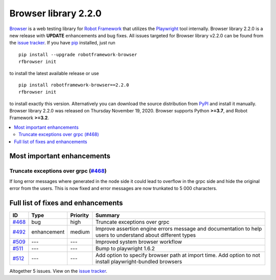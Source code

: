 =====================
Browser library 2.2.0
=====================


.. default-role:: code


Browser_ is a web testing library for `Robot Framework`_ that utilizes
the Playwright_ tool internally. Browser library 2.2.0 is a new release with
**UPDATE** enhancements and bug fixes.
All issues targeted for Browser library v2.2.0 can be found
from the `issue tracker`_.
If you have pip_ installed, just run
::
   pip install --upgrade robotframework-browser
   rfbrowser init
to install the latest available release or use
::
   pip install robotframework-browser==2.2.0
   rfbrowser init
to install exactly this version. Alternatively you can download the source
distribution from PyPI_ and install it manually.
Browser library 2.2.0 was released on Thursday November 19, 2020. Browser supports
Python **>=3.7**, and Robot Framework **>=3.2**.

.. _Robot Framework: http://robotframework.org
.. _Browser: https://github.com/MarketSquare/robotframework-browser
.. _Playwright: https://github.com/microsoft/playwright
.. _pip: http://pip-installer.org
.. _PyPI: https://pypi.python.org/pypi/robotframework-browser
.. _issue tracker: https://github.com/MarketSquare/robotframework-browser/milestones%3Av2.2.0


.. contents::
   :depth: 2
   :local:

Most important enhancements
===========================

Truncate exceptions over grpc (`#468`_)
---------------------------------------
If long error messages where generated in the node side
it could lead to overflow in the grpc side and 
hide the original error from the users. This is now
fixed and error messages are now trunkated to 5 000
characters.

Full list of fixes and enhancements
===================================

.. list-table::
    :header-rows: 1

    * - ID
      - Type
      - Priority
      - Summary
    * - `#468`_
      - bug
      - high
      - Truncate exceptions over grpc
    * - `#492`_
      - enhancement
      - medium
      - Improve assertion engine errors message and documentation to help users to understand about different types
    * - `#509`_
      - ---
      - ---
      - Improved system browser workflow
    * - `#511`_
      - ---
      - ---
      - Bump to playwright 1.6.2
    * - `#512`_
      - ---
      - ---
      - Add option to specify browser path at import time. Add option to not install playwright-bundled browsers

Altogether 5 issues. View on the `issue tracker <https://github.com/MarketSquare/robotframework-browser/issues?q=milestone%3Av2.2.0>`__.

.. _#468: https://github.com/MarketSquare/robotframework-browser/issues/468
.. _#492: https://github.com/MarketSquare/robotframework-browser/issues/492
.. _#509: https://github.com/MarketSquare/robotframework-browser/issues/509
.. _#511: https://github.com/MarketSquare/robotframework-browser/issues/511
.. _#512: https://github.com/MarketSquare/robotframework-browser/issues/512
